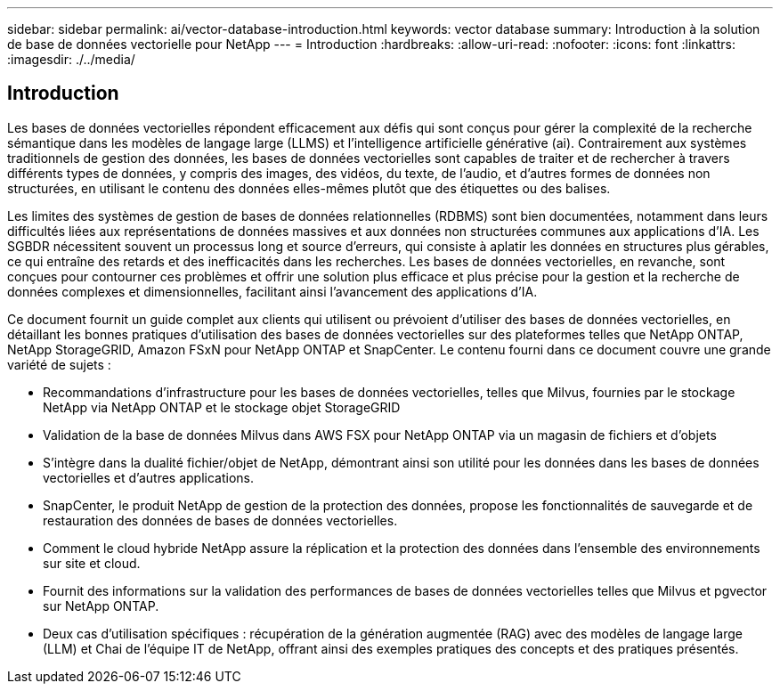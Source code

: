 ---
sidebar: sidebar 
permalink: ai/vector-database-introduction.html 
keywords: vector database 
summary: Introduction à la solution de base de données vectorielle pour NetApp 
---
= Introduction
:hardbreaks:
:allow-uri-read: 
:nofooter: 
:icons: font
:linkattrs: 
:imagesdir: ./../media/




== Introduction

Les bases de données vectorielles répondent efficacement aux défis qui sont conçus pour gérer la complexité de la recherche sémantique dans les modèles de langage large (LLMS) et l'intelligence artificielle générative (ai). Contrairement aux systèmes traditionnels de gestion des données, les bases de données vectorielles sont capables de traiter et de rechercher à travers différents types de données, y compris des images, des vidéos, du texte, de l'audio, et d'autres formes de données non structurées, en utilisant le contenu des données elles-mêmes plutôt que des étiquettes ou des balises.

Les limites des systèmes de gestion de bases de données relationnelles (RDBMS) sont bien documentées, notamment dans leurs difficultés liées aux représentations de données massives et aux données non structurées communes aux applications d'IA. Les SGBDR nécessitent souvent un processus long et source d'erreurs, qui consiste à aplatir les données en structures plus gérables, ce qui entraîne des retards et des inefficacités dans les recherches. Les bases de données vectorielles, en revanche, sont conçues pour contourner ces problèmes et offrir une solution plus efficace et plus précise pour la gestion et la recherche de données complexes et dimensionnelles, facilitant ainsi l'avancement des applications d'IA.

Ce document fournit un guide complet aux clients qui utilisent ou prévoient d'utiliser des bases de données vectorielles, en détaillant les bonnes pratiques d'utilisation des bases de données vectorielles sur des plateformes telles que NetApp ONTAP, NetApp StorageGRID, Amazon FSxN pour NetApp ONTAP et SnapCenter. Le contenu fourni dans ce document couvre une grande variété de sujets :

* Recommandations d'infrastructure pour les bases de données vectorielles, telles que Milvus, fournies par le stockage NetApp via NetApp ONTAP et le stockage objet StorageGRID
* Validation de la base de données Milvus dans AWS FSX pour NetApp ONTAP via un magasin de fichiers et d'objets
* S'intègre dans la dualité fichier/objet de NetApp, démontrant ainsi son utilité pour les données dans les bases de données vectorielles et d'autres applications.
* SnapCenter, le produit NetApp de gestion de la protection des données, propose les fonctionnalités de sauvegarde et de restauration des données de bases de données vectorielles.
* Comment le cloud hybride NetApp assure la réplication et la protection des données dans l'ensemble des environnements sur site et cloud.
* Fournit des informations sur la validation des performances de bases de données vectorielles telles que Milvus et pgvector sur NetApp ONTAP.
* Deux cas d'utilisation spécifiques : récupération de la génération augmentée (RAG) avec des modèles de langage large (LLM) et Chai de l'équipe IT de NetApp, offrant ainsi des exemples pratiques des concepts et des pratiques présentés.

